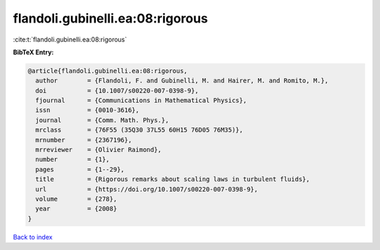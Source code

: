 flandoli.gubinelli.ea:08:rigorous
=================================

:cite:t:`flandoli.gubinelli.ea:08:rigorous`

**BibTeX Entry:**

.. code-block:: bibtex

   @article{flandoli.gubinelli.ea:08:rigorous,
     author        = {Flandoli, F. and Gubinelli, M. and Hairer, M. and Romito, M.},
     doi           = {10.1007/s00220-007-0398-9},
     fjournal      = {Communications in Mathematical Physics},
     issn          = {0010-3616},
     journal       = {Comm. Math. Phys.},
     mrclass       = {76F55 (35Q30 37L55 60H15 76D05 76M35)},
     mrnumber      = {2367196},
     mrreviewer    = {Olivier Raimond},
     number        = {1},
     pages         = {1--29},
     title         = {Rigorous remarks about scaling laws in turbulent fluids},
     url           = {https://doi.org/10.1007/s00220-007-0398-9},
     volume        = {278},
     year          = {2008}
   }

`Back to index <../By-Cite-Keys.html>`_
